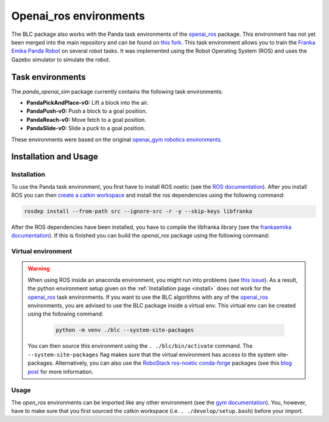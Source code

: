 Openai_ros environments
=======================

The BLC package also works with the Panda task environments of the `openai_ros`_
package. This environment has not yet been merged into the main repository and can
be found on `this fork`_. This task environment allows you to train the
`Franka Emika Panda Robot`_ on several robot tasks. It was implemented using
the Robot Operating System (ROS) and uses the Gazebo simulator to
simulate the robot.

Task environments
-----------------

The `panda_openai_sim` package currently contains the following task environments:

-   **PandaPickAndPlace-v0:** Lift a block into the air.
-   **PandaPush-v0:** Push a block to a goal position.
-   **PandaReach-v0:** Move fetch to a goal position.
-   **PandaSlide-v0:** Slide a puck to a goal position.

These environments were based on the original `openai_gym robotics environments <https://gym.openai.com/envs/#robotics>`_.

Installation and Usage
----------------------

Installation
~~~~~~~~~~~~

To use the Panda task environment, you first have to install ROS noetic (see the `ROS documentation`_).
After you install ROS you can then `create a catkin workspace <http://wiki.ros.org/catkin/Tutorials/create_a_workspace>`_
and install the ros dependencies using the following command:

.. code-block:: bash

    rosdep install --from-path src --ignore-src -r -y --skip-keys libfranka

After the ROS dependencies have been installed, you have to compile the libfranka library (see the `frankaemika documentation`_). If this is finished
you can build the `openai_ros` package using the following command:

.. code-block: bash

    'catkin build -DCMAKE_BUILD_TYPE=Debug -DFranka_DIR:PATH=/home/<USER_NAME>/libfranka/build


Virtual environment
~~~~~~~~~~~~~~~~~~~

.. warning::

    When using ROS inside an anaconda environment, you might run into problems (see `this issue`_). As a result, the
    python environment setup given on the :ref:`Installation page <install>` does not work for the `openai_ros`_
    task environments. If you want to use the BLC algorithms with any of the `openai_ros`_  environments, you are
    advised to use the BLC package inside a virtual env. This virtual env can be created using
    the following command:

        .. code:: bash

            python -m venv ./blc --system-site-packages

    You can then source this environment using the ``. ./blc/bin/activate`` command. The  ``--system-site-packages`` flag makes sure that
    the virtual environment has access to the system site-packages. Alternatively, you can also use the
    `RoboStack ros-noetic <https://github.com/RoboStack/ros-noetic>`_ `conda-forge <https://conda-forge.org/>`_ packages
    (see this `blog post <https://medium.com/robostack/cross-platform-conda-packages-for-ros-fa1974fd1de3>`_ for more
    information.


Usage
~~~~~

The `open_ros` environments can be imported like any other environment (see the `gym documentation`_). You, however, have to make sure
that you first sourced the catkin workspace (i.e. ``. ./develop/setup.bash``) before your import.

.. _`this issue`: https://answers.ros.org/question/256886/conflict-anaconda-vs-ros-catking_pkg-not-found/
.. _`ros documentation`: http://wiki.ros.org/noetic
.. _`openai_ros`: https://theconstructcore.bitbucket.io/openai_ros/index.html
.. _`this fork`: https://bitbucket.org/rickstaa/openai_ros/src/add_panda_environment
.. _`Franka Emika Panda Robot`: https://www.franka.de/
.. _`gym documentation`: https://gym.openai.com/docs/
.. _`frankaemika documentation`: https://frankaemika.github.io/docs/installation_linux.html
